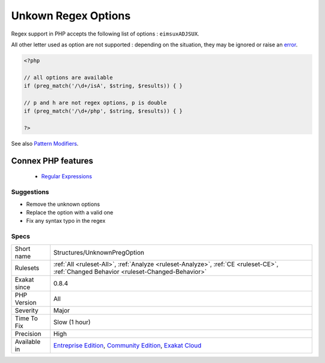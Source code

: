 .. _structures-unknownpregoption:


.. _unkown-regex-options:

Unkown Regex Options
++++++++++++++++++++

.. meta::
	:description:
		Unkown Regex Options: Regex support in PHP accepts the following list of options : ``eimsuxADJSUX``.
	:twitter:card: summary_large_image
	:twitter:site: @exakat
	:twitter:title: Unkown Regex Options
	:twitter:description: Unkown Regex Options: Regex support in PHP accepts the following list of options : ``eimsuxADJSUX``
	:twitter:creator: @exakat
	:twitter:image:src: https://www.exakat.io/wp-content/uploads/2020/06/logo-exakat.png
	:og:image: https://www.exakat.io/wp-content/uploads/2020/06/logo-exakat.png
	:og:title: Unkown Regex Options
	:og:type: article
	:og:description: Regex support in PHP accepts the following list of options : ``eimsuxADJSUX``
	:og:url: https://exakat.readthedocs.io/en/latest/Reference/Rules/Unkown Regex Options.html
	:og:locale: en

.. raw:: html


	<script type="application/ld+json">{"@context":"https:\/\/schema.org","@graph":[{"@type":"WebPage","@id":"https:\/\/php-tips.readthedocs.io\/en\/latest\/Reference\/Rules\/Structures\/UnknownPregOption.html","url":"https:\/\/php-tips.readthedocs.io\/en\/latest\/Reference\/Rules\/Structures\/UnknownPregOption.html","name":"Unkown Regex Options","isPartOf":{"@id":"https:\/\/www.exakat.io\/"},"datePublished":"Fri, 10 Jan 2025 09:46:18 +0000","dateModified":"Fri, 10 Jan 2025 09:46:18 +0000","description":"Regex support in PHP accepts the following list of options : ``eimsuxADJSUX``","inLanguage":"en-US","potentialAction":[{"@type":"ReadAction","target":["https:\/\/exakat.readthedocs.io\/en\/latest\/Unkown Regex Options.html"]}]},{"@type":"WebSite","@id":"https:\/\/www.exakat.io\/","url":"https:\/\/www.exakat.io\/","name":"Exakat","description":"Smart PHP static analysis","inLanguage":"en-US"}]}</script>

Regex support in PHP accepts the following list of options : ``eimsuxADJSUX``. 

All other letter used as option are not supported : depending on the situation, they may be ignored or raise an `error <https://www.php.net/error>`_.

.. code-block:: php
   
   <?php
   
   // all options are available
   if (preg_match('/\d+/isA', $string, $results)) { }
   
   // p and h are not regex options, p is double
   if (preg_match('/\d+/php', $string, $results)) { }
   
   ?>

See also `Pattern Modifiers <https://www.php.net/manual/en/reference.pcre.pattern.modifiers.php>`_.

Connex PHP features
-------------------

  + `Regular Expressions <https://php-dictionary.readthedocs.io/en/latest/dictionary/regex.ini.html>`_


Suggestions
___________

* Remove the unknown options
* Replace the option with a valid one
* Fix any syntax typo in the regex




Specs
_____

+--------------+-----------------------------------------------------------------------------------------------------------------------------------------------------------------------------------------+
| Short name   | Structures/UnknownPregOption                                                                                                                                                            |
+--------------+-----------------------------------------------------------------------------------------------------------------------------------------------------------------------------------------+
| Rulesets     | :ref:`All <ruleset-All>`, :ref:`Analyze <ruleset-Analyze>`, :ref:`CE <ruleset-CE>`, :ref:`Changed Behavior <ruleset-Changed-Behavior>`                                                  |
+--------------+-----------------------------------------------------------------------------------------------------------------------------------------------------------------------------------------+
| Exakat since | 0.8.4                                                                                                                                                                                   |
+--------------+-----------------------------------------------------------------------------------------------------------------------------------------------------------------------------------------+
| PHP Version  | All                                                                                                                                                                                     |
+--------------+-----------------------------------------------------------------------------------------------------------------------------------------------------------------------------------------+
| Severity     | Major                                                                                                                                                                                   |
+--------------+-----------------------------------------------------------------------------------------------------------------------------------------------------------------------------------------+
| Time To Fix  | Slow (1 hour)                                                                                                                                                                           |
+--------------+-----------------------------------------------------------------------------------------------------------------------------------------------------------------------------------------+
| Precision    | High                                                                                                                                                                                    |
+--------------+-----------------------------------------------------------------------------------------------------------------------------------------------------------------------------------------+
| Available in | `Entreprise Edition <https://www.exakat.io/entreprise-edition>`_, `Community Edition <https://www.exakat.io/community-edition>`_, `Exakat Cloud <https://www.exakat.io/exakat-cloud/>`_ |
+--------------+-----------------------------------------------------------------------------------------------------------------------------------------------------------------------------------------+


